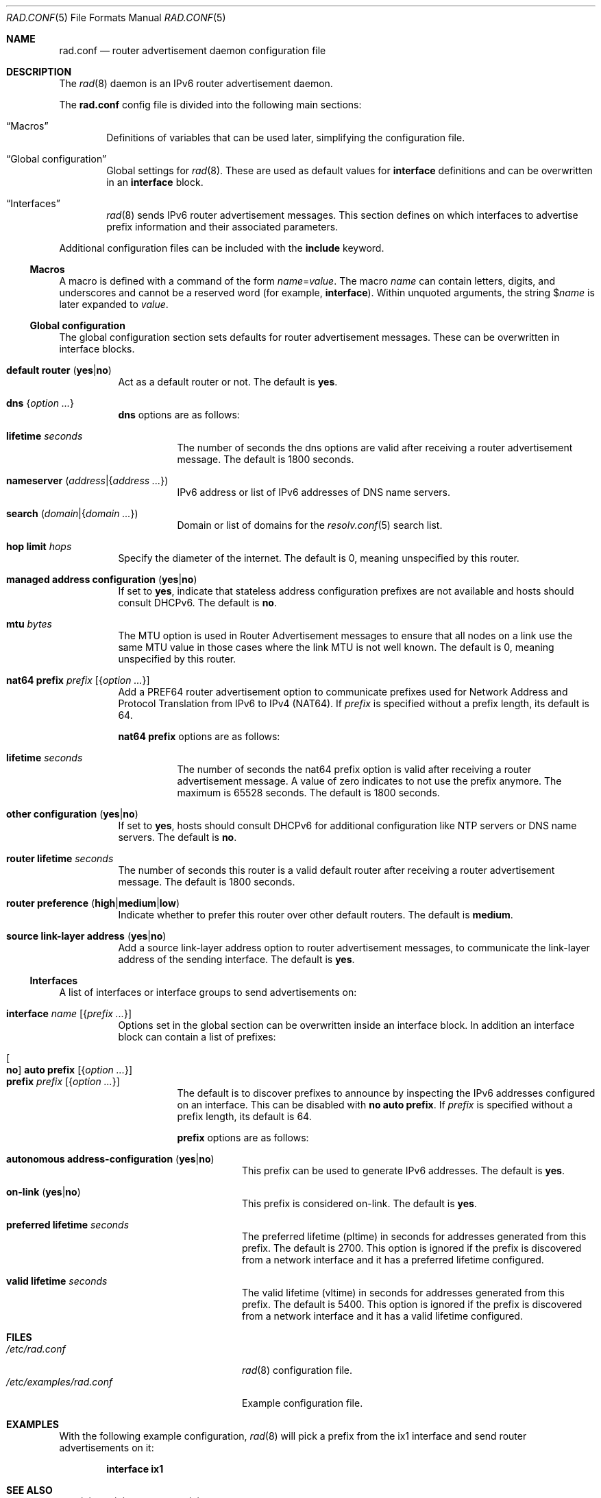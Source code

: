 .\"	$OpenBSD: rad.conf.5,v 1.32 2025/08/04 11:52:36 schwarze Exp $
.\"
.\" Copyright (c) 2018 Florian Obser <florian@openbsd.org>
.\" Copyright (c) 2005 Esben Norby <norby@openbsd.org>
.\" Copyright (c) 2004 Claudio Jeker <claudio@openbsd.org>
.\" Copyright (c) 2003, 2004 Henning Brauer <henning@openbsd.org>
.\" Copyright (c) 2002 Daniel Hartmeier <dhartmei@openbsd.org>
.\"
.\" Permission to use, copy, modify, and distribute this software for any
.\" purpose with or without fee is hereby granted, provided that the above
.\" copyright notice and this permission notice appear in all copies.
.\"
.\" THE SOFTWARE IS PROVIDED "AS IS" AND THE AUTHOR DISCLAIMS ALL WARRANTIES
.\" WITH REGARD TO THIS SOFTWARE INCLUDING ALL IMPLIED WARRANTIES OF
.\" MERCHANTABILITY AND FITNESS. IN NO EVENT SHALL THE AUTHOR BE LIABLE FOR
.\" ANY SPECIAL, DIRECT, INDIRECT, OR CONSEQUENTIAL DAMAGES OR ANY DAMAGES
.\" WHATSOEVER RESULTING FROM LOSS OF USE, DATA OR PROFITS, WHETHER IN AN
.\" ACTION OF CONTRACT, NEGLIGENCE OR OTHER TORTIOUS ACTION, ARISING OUT OF
.\" OR IN CONNECTION WITH THE USE OR PERFORMANCE OF THIS SOFTWARE.
.\"
.Dd $Mdocdate: August 4 2025 $
.Dt RAD.CONF 5
.Os
.Sh NAME
.Nm rad.conf
.Nd router advertisement daemon configuration file
.Sh DESCRIPTION
The
.Xr rad 8
daemon is an IPv6 router advertisement daemon.
.Pp
The
.Nm
config file is divided into the following main sections:
.Bl -tag -width xxxx
.It Sx Macros
Definitions of variables that can be used later, simplifying the
configuration file.
.It Sx Global configuration
Global settings for
.Xr rad 8 .
These are used as default values for
.Ic interface
definitions and can be overwritten in an
.Ic interface
block.
.It Sx Interfaces
.Xr rad 8
sends IPv6 router advertisement messages.
This section defines on which interfaces to advertise prefix information
and their associated parameters.
.El
.Pp
Additional configuration files can be included with the
.Ic include
keyword.
.Ss Macros
A macro is defined with a command of the form
.Ar name Ns = Ns Ar value .
The macro
.Ar name
can contain letters, digits, and underscores and cannot be a reserved word
(for example,
.Ic interface ) .
Within unquoted arguments, the string
.Pf $ Ar name
is later expanded to
.Ar value .
.Ss Global configuration
The global configuration section sets defaults for router advertisement
messages.
These can be overwritten in interface blocks.
.Bl -tag -width Ds
.It Ic default router Pq Cm yes Ns | Ns Cm no
Act as a default router or not.
The default is
.Cm yes .
.It Ic dns Brq Ar option ...
.Ic dns
options are as follows:
.Bl -tag -width Ds
.It Ic lifetime Ar seconds
The number of seconds the dns options are valid after receiving a router
advertisement message.
The default is 1800 seconds.
.It Ic nameserver Pq Ar address Ns | Ns Brq Ar address ...
IPv6 address or list of IPv6 addresses of DNS name servers.
.It Ic search Pq Ar domain Ns | Ns Brq Ar domain ...
Domain or list of domains for the
.Xr resolv.conf 5
search list.
.El
.It Ic hop limit Ar hops
Specify the diameter of the internet.
The default is 0, meaning unspecified by this router.
.It Ic managed address configuration Pq Cm yes Ns | Ns Cm no
If set to
.Cm yes ,
indicate that stateless address configuration prefixes are
not available and hosts should consult DHCPv6.
The default is
.Cm no .
.It Ic mtu Ar bytes
The MTU option is used in Router Advertisement messages to ensure that all
nodes on a link use the same MTU value in those cases where the link MTU
is not well known.
The default is 0, meaning unspecified by this router.
.It Ic nat64 prefix Ar prefix Op Brq Ar option ...
Add a PREF64 router advertisement option to communicate prefixes used
for Network Address and Protocol Translation from IPv6 to IPv4 (NAT64).
If
.Ar prefix
is specified without a prefix length, its default is 64.
.Pp
.Ic nat64 prefix
options are as follows:
.Bl -tag -width Ds
.It Ic lifetime Ar seconds
The number of seconds the nat64 prefix option is valid after receiving a router
advertisement message.
A value of zero indicates to not use the prefix anymore.
The maximum is 65528 seconds.
The default is 1800 seconds.
.El
.It Ic other configuration Pq Cm yes Ns | Ns Cm no
If set to
.Cm yes ,
hosts should consult DHCPv6 for additional configuration
like NTP servers or DNS name servers.
The default is
.Cm no .
.It Ic router lifetime Ar seconds
The number of seconds this router is a valid default router after receiving
a router advertisement message.
The default is 1800 seconds.
.It Ic router preference Pq Cm high Ns | Ns Cm medium Ns | Ns Cm low
Indicate whether to prefer this router over other default routers.
The default is
.Cm medium .
.\" .It Ic reachable time Ar number
.\" XXX
.\" .It Ic retrans timer Ar number
.\" XXX
.It Ic source link-layer address Pq Cm yes Ns | Ns Cm no
Add a source link-layer address option to router advertisement messages, to
communicate the link-layer address of the sending interface.
The default is
.Cm yes .
.El
.Ss Interfaces
A list of interfaces or interface groups to send advertisements on:
.Bl -tag -width Ds
.It Ic interface Ar name Op Brq Ar prefix ...
Options set in the global section can be overwritten inside an interface
block.
In addition an interface block can contain a list of prefixes:
.Pp
.Bl -tag -width Ds -compact
.It Oo Cm no Oc Ic auto prefix Op Brq Ar option ...
.It Ic prefix Ar prefix Op Brq Ar option ...
The default is to discover prefixes to announce by inspecting the IPv6
addresses configured on an interface.
This can be disabled with
.Cm no Ic auto prefix .
If
.Ar prefix
is specified without a prefix length, its default is 64.
.Pp
.Ic prefix
options are as follows:
.Bl -tag -width Ds
.It Ic autonomous address-configuration Pq Cm yes Ns | Ns Cm no
This prefix can be used to generate IPv6 addresses.
The default is
.Cm yes .
.It Ic on-link Pq Cm yes Ns | Ns Cm no
This prefix is considered on-link.
The default is
.Cm yes .
.It Ic preferred lifetime Ar seconds
The preferred lifetime (pltime) in seconds for addresses generated from this
prefix.
The default is 2700.
This option is ignored if the prefix is discovered from a network interface
and it has a preferred lifetime configured.
.It Ic valid lifetime Ar seconds
The valid lifetime (vltime) in seconds for addresses generated from this
prefix.
The default is 5400.
This option is ignored if the prefix is discovered from a network interface
and it has a valid lifetime configured.
.El
.El
.El
.Sh FILES
.Bl -tag -width /etc/examples/rad.conf -compact
.It Pa /etc/rad.conf
.Xr rad 8
configuration file.
.It Pa /etc/examples/rad.conf
Example configuration file.
.El
.Sh EXAMPLES
With the following example configuration,
.Xr rad 8
will pick a prefix from the ix1 interface and send router advertisements on it:
.Pp
.Dl interface ix1
.Sh SEE ALSO
.Xr ractl 8 ,
.Xr rad 8 ,
.Xr rc.conf.local 8
.Sh HISTORY
The
.Nm
file format first appeared in
.Ox 6.4 .
